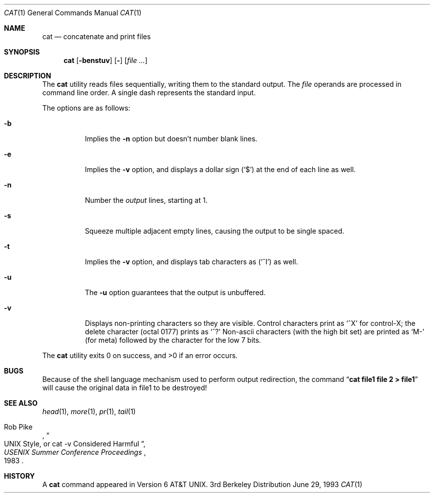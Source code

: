 .\" Copyright (c) 1989, 1990, 1993
.\"	The Regents of the University of California.  All rights reserved.
.\"
.\" This code is derived from software contributed to Berkeley by
.\" the Institute of Electrical and Electronics Engineers, Inc.
.\"
.\" Redistribution and use in source and binary forms, with or without
.\" modification, are permitted provided that the following conditions
.\" are met:
.\" 1. Redistributions of source code must retain the above copyright
.\"    notice, this list of conditions and the following disclaimer.
.\" 2. Redistributions in binary form must reproduce the above copyright
.\"    notice, this list of conditions and the following disclaimer in the
.\"    documentation and/or other materials provided with the distribution.
.\" 3. All advertising materials mentioning features or use of this software
.\"    must display the following acknowledgement:
.\"	This product includes software developed by the University of
.\"	California, Berkeley and its contributors.
.\" 4. Neither the name of the University nor the names of its contributors
.\"    may be used to endorse or promote products derived from this software
.\"    without specific prior written permission.
.\"
.\" THIS SOFTWARE IS PROVIDED BY THE REGENTS AND CONTRIBUTORS ``AS IS'' AND
.\" ANY EXPRESS OR IMPLIED WARRANTIES, INCLUDING, BUT NOT LIMITED TO, THE
.\" IMPLIED WARRANTIES OF MERCHANTABILITY AND FITNESS FOR A PARTICULAR PURPOSE
.\" ARE DISCLAIMED.  IN NO EVENT SHALL THE REGENTS OR CONTRIBUTORS BE LIABLE
.\" FOR ANY DIRECT, INDIRECT, INCIDENTAL, SPECIAL, EXEMPLARY, OR CONSEQUENTIAL
.\" DAMAGES (INCLUDING, BUT NOT LIMITED TO, PROCUREMENT OF SUBSTITUTE GOODS
.\" OR SERVICES; LOSS OF USE, DATA, OR PROFITS; OR BUSINESS INTERRUPTION)
.\" HOWEVER CAUSED AND ON ANY THEORY OF LIABILITY, WHETHER IN CONTRACT, STRICT
.\" LIABILITY, OR TORT (INCLUDING NEGLIGENCE OR OTHERWISE) ARISING IN ANY WAY
.\" OUT OF THE USE OF THIS SOFTWARE, EVEN IF ADVISED OF THE POSSIBILITY OF
.\" SUCH DAMAGE.
.\"
.\"     @(#)cat.1	8.1 (Berkeley) 6/29/93
.\"	$Id: cat.1,v 1.2 1994/09/24 02:53:25 davidg Exp $
.\"
.Dd June 29, 1993
.Dt CAT 1
.Os BSD 3
.Sh NAME
.Nm cat
.Nd concatenate and print files
.Sh SYNOPSIS
.Nm cat
.Op Fl benstuv
.Op Fl
.Op Ar
.Sh DESCRIPTION
The
.Nm cat
utility reads files sequentially, writing them to the standard output.
The
.Ar file
operands are processed in command line order.
A single dash represents the standard input.
.Pp
The options are as follows:
.Bl -tag -width Ds
.It Fl b
Implies the
.Fl n
option but doesn't number blank lines.
.It Fl e
Implies the
.Fl v
option, and displays a dollar sign
.Pq Ql \&$
at the end of each line
as well.
.It Fl n
Number the
.Ar output
lines, starting at 1.
.It Fl s
Squeeze multiple adjacent empty lines, causing the output to be
single spaced.
.It Fl t
Implies the
.Fl v
option, and displays tab characters as
.Pq Ql ^I
as well.
.It Fl u
The
.Fl u
option guarantees that the output is unbuffered.
.It Fl v
Displays non-printing characters so they are visible.
Control characters print as
.Ql ^X
for control-X; the delete
character (octal 0177) prints as
.Ql ^?
Non-ascii characters (with the high bit set) are printed as
.Ql M-
(for meta) followed by the character for the low 7 bits.
.El
.Pp
The
.Nm cat
utility exits 0 on success, and >0 if an error occurs.
.Sh BUGS
Because of the shell language mechanism used to perform output
redirection, the command
.Dq Li cat file1 file 2 > file1
will cause the original data in file1 to be destroyed!
.Sh SEE ALSO
.Xr head 1 ,
.Xr more 1 ,
.Xr pr 1 ,
.Xr tail 1
.Rs
.%A Rob Pike
.%T "UNIX Style, or cat -v Considered Harmful"
.%J "USENIX Summer Conference Proceedings"
.%D 1983
.Re
.Sh HISTORY
A
.Nm
command appeared in Version 6 AT&T UNIX.
